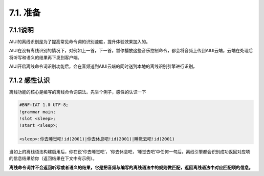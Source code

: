 7.1. 准备
--------------------

7.1.1说明
^^^^^^^^^

AIUI的离线识别是为了提高常见命令词的识别速度，提升体验效果加入的。

AIUI在没有离线识别的情况下，对例如上一首，下一首，暂停播放这些音乐控制命令，都会将音频上传到AIUI云端，云端在处理后将听写和语义的结果再下发到客户端。

.. image:: procedure_cloud.png

AIUI开启离线命令词识别功能后，会在音频送到AIUI云端的同时送到本地的离线识别引擎进行识别。

.. image:: procedure_mixed.png


7.1.2 感性认识
^^^^^^^^^^^^^^^

离线功能的核心是编写的离线命令词语法。先举个例子，感性的认识一下

.. code-block:: none 

	#BNF+IAT 1.0 UTF-8;
	!grammar main;
	!slot <sleep>;
	!start <sleep>;

	<sleep>:你去睡觉吧!id(2001)|你去休息吧!id(2001)|睡觉去吧!id(2001)
	
当如上的离线语法构建启用后，你在说‘你去睡觉吧’，‘你去休息吧，‘睡觉去吧’中任何一句后，离线引擎都会识别成功返回对应项的信息结果给你（返回结果在下文中有示例）。

**离线命令词并不会返回听写或者语义的结果，它是把音频与编写的离线语法中的规则做匹配，返回离线语法中对应匹配项的信息。**

